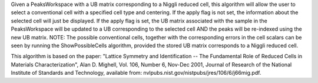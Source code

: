 .. algorithm:: SelectCellOfType

.. summary:: SelectCellOfType

.. aliases:: SelectCellOfType

.. usage:: SelectCellOfType

.. properties:: SelectCellOfType

Given a PeaksWorkspace with a UB matrix corresponding to a Niggli
reduced cell, this algorithm will allow the user to select a
conventional cell with a specified cell type and centering. If the apply
flag is not set, the information about the selected cell will just be
displayed. If the apply flag is set, the UB matrix associated with the
sample in the PeaksWorkspace will be updated to a UB corresponding to
the selected cell AND the peaks will be re-indexed using the new UB
matrix. NOTE: The possible conventional cells, together with the
corresponding errors in the cell scalars can be seen by running the
ShowPossibleCells algorithm, provided the stored UB matrix corresponds
to a Niggli reduced cell.

This algorithm is based on the paper: "Lattice Symmetry and
Identification -- The Fundamental Role of Reduced Cells in Materials
Characterization", Alan D. Mighell, Vol. 106, Number 6, Nov-Dec 2001,
Journal of Research of the National Institute of Standards and
Technology, available from:
nvlpubs.nist.gov/nistpubs/jres/106/6/j66mig.pdf.

.. categories:: SelectCellOfType